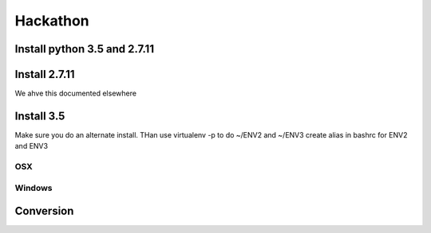 Hackathon
==========


Install python 3.5 and 2.7.11
-----------------------------


Install 2.7.11
--------------

We ahve this documented elsewhere


Install 3.5
------------

Make sure you do an alternate install. THan use virtualenv -p to do ~/ENV2 and ~/ENV3
create alias in bashrc for ENV2 and ENV3

OSX
^^^^


Windows
^^^^^^^^


Conversion
----------

